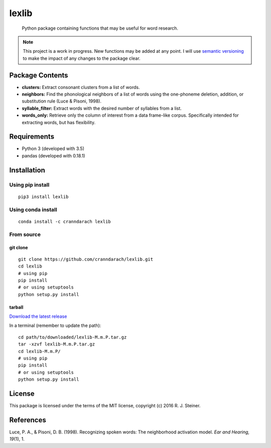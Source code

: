 ========
 lexlib
========

    Python package containing functions that may be useful for word research.

.. image:: https://badge.fury.io/py/lexlib.svg
    :target: https://badge.fury.io/py/lexlib
    
.. image:: https://anaconda.org/cranndarach/lexlib/badges/version.svg
    :target: https://anaconda.org/cranndarach/lexlib

.. note:: This project is a work in progress. New functions may be added at
   any point. I will use `semantic versioning <https://semver.org>`_ to make
   the impact of any changes to the package clear.

------------------
 Package Contents
------------------

* **clusters:** Extract consonant clusters from a list of words.
* **neighbors:** Find the phonological neighbors of a list of words using the
  one-phoneme deletion, addition, or substitution rule (Luce & Pisoni, 1998).
* **syllable_filter:** Extract words with the desired number of syllables
  from a list.
* **words_only:** Retrieve only the column of interest from a data frame-like
  corpus. Specifically intended for extracting words, but has flexibility.

--------------
 Requirements
--------------

* Python 3 (developed with 3.5)
* pandas (developed with 0.18.1)

--------------
 Installation
--------------

Using pip install
"""""""""""""""""

::

    pip3 install lexlib
    
Using conda install
"""""""""""""""""""

::

    conda install -c cranndarach lexlib
    
From source
"""""""""""

git clone
'''''''''

::

    git clone https://github.com/cranndarach/lexlib.git
    cd lexlib
    # using pip
    pip install
    # or using setuptools
    python setup.py install
    
tarball
'''''''

`Download the latest release <https://github.com/cranndarach/lexlib/releases>`_

In a terminal (remember to update the path):

::

    cd path/to/downloaded/lexlib-M.m.P.tar.gz
    tar -xzvf lexlib-M.m.P.tar.gz
    cd lexlib-M.m.P/
    # using pip
    pip install
    # or using setuptools
    python setup.py install

---------
 License
---------

This package is licensed under the terms of the MIT license, copyright (c)
2016 R. J. Steiner.

------------
 References
------------

Luce, P. A., & Pisoni, D. B. (1998). Recognizing spoken words: The neighborhood
activation model. *Ear and Hearing, 19*\ (1), 1.
